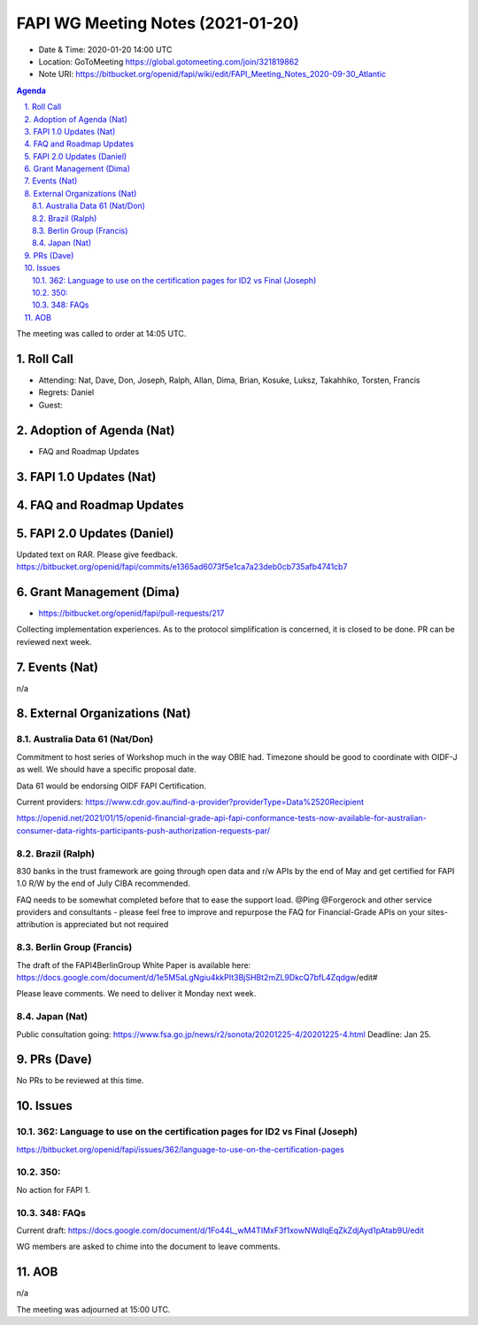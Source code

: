 ============================================
FAPI WG Meeting Notes (2021-01-20) 
============================================
* Date & Time: 2020-01-20 14:00 UTC
* Location: GoToMeeting https://global.gotomeeting.com/join/321819862
* Note URI: https://bitbucket.org/openid/fapi/wiki/edit/FAPI_Meeting_Notes_2020-09-30_Atlantic

.. sectnum:: 
   :suffix: .

.. contents:: Agenda

The meeting was called to order at 14:05 UTC. 

Roll Call 
===========
* Attending: Nat, Dave, Don, Joseph, Ralph, Allan, Dima, Brian, Kosuke, Luksz, Takahhiko, Torsten, Francis
* Regrets: Daniel
* Guest: 

Adoption of Agenda (Nat)
===========================
* FAQ and Roadmap Updates

FAPI 1.0 Updates (Nat)
===================================

FAQ and Roadmap Updates
===================================

FAPI 2.0 Updates (Daniel)
===========================
Updated text on RAR. Please give feedback. 
https://bitbucket.org/openid/fapi/commits/e1365ad6073f5e1ca7a23deb0cb735afb4741cb7


Grant Management (Dima)
============================
* https://bitbucket.org/openid/fapi/pull-requests/217

Collecting implementation experiences. 
As to the protocol simplification is concerned, it is closed to be done. 
PR can be reviewed next week. 


Events (Nat)
======================
n/a

External Organizations (Nat)
================================

Australia Data 61 (Nat/Don)
----------------------------
Commitment to host series of Workshop much in the way OBIE had. 
Timezone should be good to coordinate with OIDF-J as well. 
We should have a specific proposal date. 

Data 61 would be endorsing OIDF FAPI Certification. 

Current providers: 
https://www.cdr.gov.au/find-a-provider?providerType=Data%2520Recipient

https://openid.net/2021/01/15/openid-financial-grade-api-fapi-conformance-tests-now-available-for-australian-consumer-data-rights-participants-push-authorization-requests-par/

Brazil (Ralph)
----------------------
830 banks in the trust framework are going through open data and r/w APIs by the end of May and get certified for FAPI 1.0 R/W by the end of July CIBA recommended. 

FAQ needs to be somewhat completed before that to ease the support load. 
@Ping @Forgerock and other service providers and consultants - please feel free to improve and repurpose the FAQ for Financial-Grade APIs on your sites- attribution is appreciated but not required

Berlin Group (Francis)
---------------------------
The draft of the FAPI4BerlinGroup White Paper is available here:  https://docs.google.com/document/d/1e5M5aLgNgiu4kkPIt3BjSHBt2mZL9DkcQ7bfL4Zqdgw/edit#

Please leave comments. We need to deliver it Monday next week. 

Japan (Nat)
--------------------
Public consultation going: https://www.fsa.go.jp/news/r2/sonota/20201225-4/20201225-4.html
Deadline: Jan 25. 

PRs (Dave)
========================
No PRs to be reviewed at this time. 

Issues
=====================
362: Language to use on the certification pages for ID2 vs Final (Joseph)
---------------------------------------------------------------------------
https://bitbucket.org/openid/fapi/issues/362/language-to-use-on-the-certification-pages

350:
-------------------------
No action for FAPI 1. 

348: FAQs
--------------------------
Current draft: https://docs.google.com/document/d/1Fo44L_wM4TIMxF3f1xowNWdlqEqZkZdjAyd1pAtab9U/edit

WG members are asked to chime into the document to leave comments. 

AOB
==========================
n/a

The meeting was adjourned at 15:00 UTC.